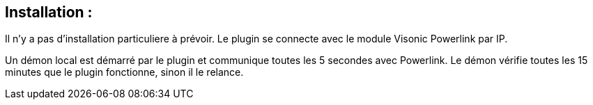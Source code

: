 == Installation :

Il n'y a pas d'installation particuliere à prévoir.
Le plugin se connecte avec le module Visonic Powerlink par IP.

Un démon local est démarré par le plugin et communique toutes les 5 secondes avec Powerlink.
Le démon vérifie toutes les 15 minutes que le plugin fonctionne, sinon il le relance.
